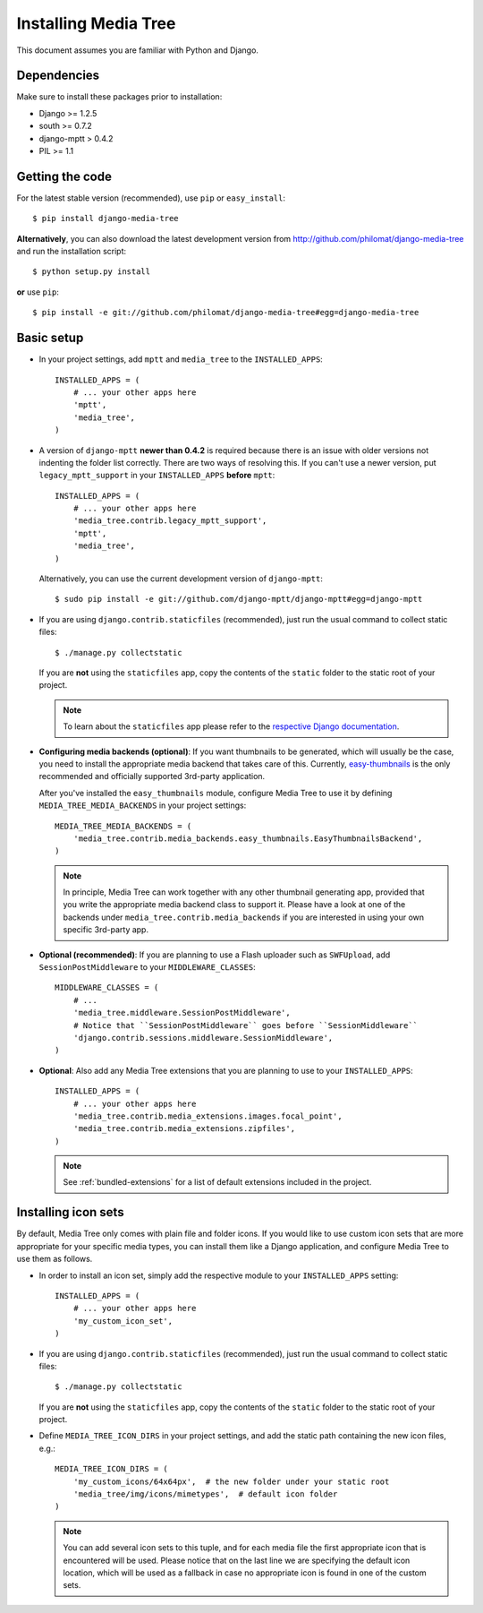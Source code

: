 Installing Media Tree
*********************

This document assumes you are familiar with Python and Django.


Dependencies
============

Make sure to install these packages prior to installation:

- Django >= 1.2.5
- south >= 0.7.2
- django-mptt > 0.4.2
- PIL >= 1.1

Getting the code
================

For the latest stable version (recommended), use ``pip`` or ``easy_install``::

    $ pip install django-media-tree  

**Alternatively**, you can also download the latest development version from 
http://github.com/philomat/django-media-tree and run the installation script::

    $ python setup.py install

**or** use ``pip``::

    $ pip install -e git://github.com/philomat/django-media-tree#egg=django-media-tree


Basic setup
===========

- In your project settings, add ``mptt`` and ``media_tree`` to the
  ``INSTALLED_APPS``::

    INSTALLED_APPS = (
        # ... your other apps here
        'mptt',
        'media_tree',
    )

- A version of ``django-mptt`` **newer than 0.4.2** is required because there is
  an issue with older versions not indenting the folder list correctly. There
  are two ways of resolving this. If you can't use a newer version, put
  ``legacy_mptt_support`` in your ``INSTALLED_APPS`` **before** ``mptt``::

    INSTALLED_APPS = (
        # ... your other apps here
        'media_tree.contrib.legacy_mptt_support',
        'mptt',
        'media_tree',
    )
  
  Alternatively, you can use the current development version of
  ``django-mptt``::

    $ sudo pip install -e git://github.com/django-mptt/django-mptt#egg=django-mptt

- If you are using ``django.contrib.staticfiles`` (recommended), just run the
  usual command to collect static files::

    $ ./manage.py collectstatic

  If you are **not** using the ``staticfiles`` app, copy the contents of the
  ``static`` folder to the static root of your project.
  
  .. Note::
     To learn about the ``staticfiles`` app please refer to the
     `respective Django documentation
     <https://docs.djangoproject.com/en/dev/ref/contrib/staticfiles/>`_.

.. _configuring-media-backends:

- **Configuring media backends (optional)**: If you want thumbnails to be
  generated, which will usually be the case, you need to install the appropriate
  media backend that takes care of this. Currently, `easy-thumbnails
  <https://github.com/SmileyChris/easy-thumbnails>`_ is the only recommended and
  officially supported 3rd-party application.

  After you've installed the ``easy_thumbnails`` module, configure Media Tree to
  use it by defining ``MEDIA_TREE_MEDIA_BACKENDS`` in your project settings::
  
      MEDIA_TREE_MEDIA_BACKENDS = (
          'media_tree.contrib.media_backends.easy_thumbnails.EasyThumbnailsBackend',
      )

  .. Note::
     In principle, Media Tree can work together with any other thumbnail
     generating app, provided that you write the appropriate media backend class
     to support it. Please have a look at one of the backends under
     ``media_tree.contrib.media_backends`` if you are interested in using your
     own specific 3rd-party app. 

.. _install-swfupload:

- **Optional (recommended)**: If you are planning to use a Flash uploader such as
  ``SWFUpload``, add ``SessionPostMiddleware`` to your ``MIDDLEWARE_CLASSES``::

    MIDDLEWARE_CLASSES = (
        # ...
        'media_tree.middleware.SessionPostMiddleware',
        # Notice that ``SessionPostMiddleware`` goes before ``SessionMiddleware`` 
        'django.contrib.sessions.middleware.SessionMiddleware',
    )

- **Optional**: Also add any Media Tree extensions that you are planning to use
  to your ``INSTALLED_APPS``::

    INSTALLED_APPS = (
        # ... your other apps here
        'media_tree.contrib.media_extensions.images.focal_point',
        'media_tree.contrib.media_extensions.zipfiles',
    )

  .. Note::
     See :ref:`bundled-extensions` for a list of default extensions included in the project.


.. _install-icon-sets:

Installing icon sets
====================

By default, Media Tree only comes with plain file and folder icons. If you would
like to use custom icon sets that are more appropriate for your specific media
types, you can install them like a Django application, and configure Media Tree
to use them as follows.

- In order to install an icon set, simply add the respective module to your
  ``INSTALLED_APPS`` setting::

    INSTALLED_APPS = (
        # ... your other apps here 
        'my_custom_icon_set',
    )

- If you are using ``django.contrib.staticfiles`` (recommended), just run the
  usual command to collect static files::

    $ ./manage.py collectstatic

  If you are **not** using the ``staticfiles`` app, copy the contents of the
  ``static`` folder to the static root of your project.

- Define ``MEDIA_TREE_ICON_DIRS`` in your project settings, and add the static
  path containing the new icon files, e.g.::

    MEDIA_TREE_ICON_DIRS = (
        'my_custom_icons/64x64px',  # the new folder under your static root 
        'media_tree/img/icons/mimetypes',  # default icon folder
    )

  .. Note::
     You can add several icon sets to this tuple, and for each media file the
     first appropriate icon that is encountered will be used. Please notice
     that on the last line we are specifying the default icon location,
     which will be used as a fallback in case no appropriate icon is found in
     one of the custom sets.
